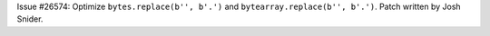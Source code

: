 Issue #26574: Optimize ``bytes.replace(b'', b'.')`` and
``bytearray.replace(b'', b'.')``. Patch written by Josh Snider.